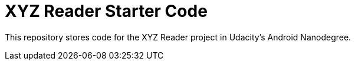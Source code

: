 = XYZ Reader Starter Code

This repository stores code for the XYZ Reader project in Udacity's Android Nanodegree.
